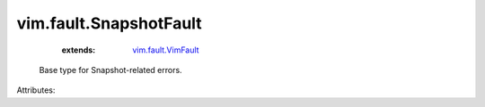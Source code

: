 .. _vim.fault.VimFault: ../../vim/fault/VimFault.rst


vim.fault.SnapshotFault
=======================
    :extends:

        `vim.fault.VimFault`_

  Base type for Snapshot-related errors.

Attributes:





